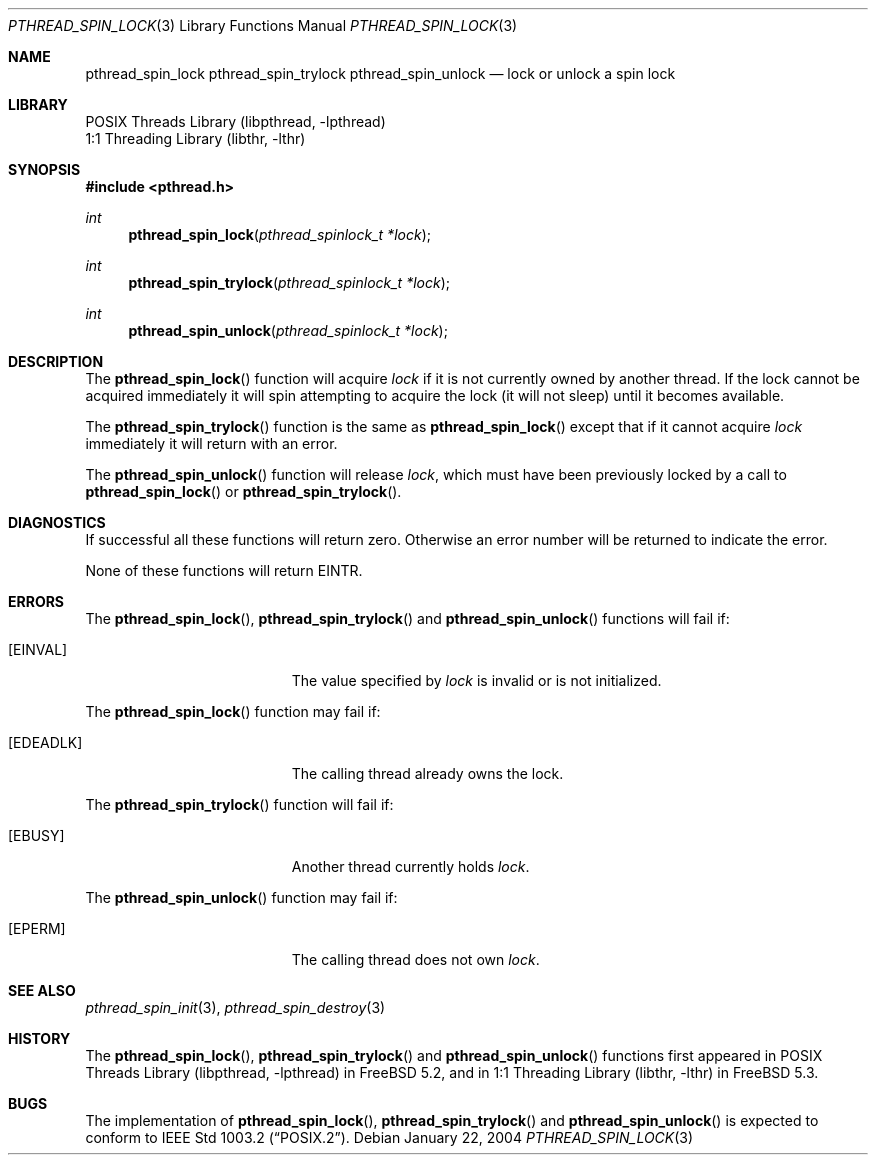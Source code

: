 .\" Copyright (c) 2004 Michael Telahun Makonnen
.\" All rights reserved.
.\"
.\" Redistribution and use in source and binary forms, with or without
.\" modification, are permitted provided that the following conditions
.\" are met:
.\" 1. Redistributions of source code must retain the above copyright
.\"    notice, this list of conditions and the following disclaimer.
.\" 2. Redistributions in binary form must reproduce the above copyright
.\"    notice, this list of conditions and the following disclaimer in the
.\"    documentation and/or other materials provided with the distribution.
.\"
.\" THIS SOFTWARE IS PROVIDED BY THE AUTHOR AND CONTRIBUTORS ``AS IS'' AND
.\" ANY EXPRESS OR IMPLIED WARRANTIES, INCLUDING, BUT NOT LIMITED TO, THE
.\" IMPLIED WARRANTIES OF MERCHANTABILITY AND FITNESS FOR A PARTICULAR PURPOSE
.\" ARE DISCLAIMED.  IN NO EVENT SHALL THE AUTHOR OR CONTRIBUTORS BE LIABLE
.\" FOR ANY DIRECT, INDIRECT, INCIDENTAL, SPECIAL, EXEMPLARY, OR CONSEQUENTIAL
.\" DAMAGES (INCLUDING, BUT NOT LIMITED TO, PROCUREMENT OF SUBSTITUTE GOODS
.\" OR SERVICES; LOSS OF USE, DATA, OR PROFITS; OR BUSINESS INTERRUPTION)
.\" HOWEVER CAUSED AND ON ANY THEORY OF LIABILITY, WHETHER IN CONTRACT, STRICT
.\" LIABILITY, OR TORT (INCLUDING NEGLIGENCE OR OTHERWISE) ARISING IN ANY WAY
.\" OUT OF THE USE OF THIS SOFTWARE, EVEN IF ADVISED OF THE POSSIBILITY OF
.\" SUCH DAMAGE.
.\"
.\" $FreeBSD$
.\"
.\" Note: The date here should be updated whenever a non-trivial
.\" change is made to the manual page.
.Dd January 22, 2004
.Dt PTHREAD_SPIN_LOCK 3 PTHREAD_SPIN_TRYLOCK 3 PTHREAD_SPIN_UNLOCK 3
.Os
.Sh NAME
.Nm pthread_spin_lock pthread_spin_trylock pthread_spin_unlock
.Nd "lock or unlock a spin lock"
.Sh LIBRARY
.Lb libpthread
.Lb libthr
.Sh SYNOPSIS
.In pthread.h
.Ft int
.Fn pthread_spin_lock "pthread_spinlock_t *lock"
.Ft int
.Fn pthread_spin_trylock "pthread_spinlock_t *lock"
.Ft int
.Fn pthread_spin_unlock "pthread_spinlock_t *lock"
.Sh DESCRIPTION
The
.Fn pthread_spin_lock
function will acquire
.Fa lock
if it is not currently owned by another thread.
If the lock cannot be acquired immediately it will
spin attempting to acquire the lock (it will not sleep) until
it becomes available.
.Pp
The
.Fn pthread_spin_trylock
function is the same as
.Fn pthread_spin_lock
except that if it cannot acquire
.Fa lock
immediately it will return with an error.
.Pp
The
.Fn pthread_spin_unlock
function will release
.Fa lock ,
which must have been previously locked by a call to
.Fn pthread_spin_lock
or
.Fn pthread_spin_trylock .
.Sh DIAGNOSTICS
If successful all these functions will return zero.
Otherwise an error number will be returned to indicate the error.
.Pp
None of these functions will return EINTR.
.Pp
.Sh ERRORS
The
.Fn pthread_spin_lock ,
.Fn pthread_spin_trylock
and
.Fn pthread_spin_unlock
functions will fail if:
.Bl -tag -width Er
.It Bq Er EINVAL
The value specified by
.Fa lock
is invalid or is not initialized.
.El
.Pp
The
.Fn pthread_spin_lock
function may fail if:
.Bl -tag -width Er
.It Bq Er EDEADLK
The calling thread already owns the lock.
.El
.Pp
The
.Fn pthread_spin_trylock
function will fail if:
.Bl -tag -width Er
.It Bq Er EBUSY
Another thread currently holds
.Fa lock .
.El
.Pp
The
.Fn pthread_spin_unlock
function may fail if:
.Bl -tag -width Er
.It Bq Er EPERM
The calling thread does not own
.Fa lock .
.El
.Sh SEE ALSO
.Xr pthread_spin_init 3 ,
.Xr pthread_spin_destroy 3
.Sh HISTORY
The
.Fn pthread_spin_lock ,
.Fn pthread_spin_trylock
and
.Fn pthread_spin_unlock
functions first appeared in
.Lb libpthread
in
.Fx 5.2 ,
and in
.Lb libthr
in
.Fx 5.3 .
.Sh BUGS
The implementation of
.Fn pthread_spin_lock ,
.Fn pthread_spin_trylock
and
.Fn pthread_spin_unlock
is expected to conform to
.St -p1003.2 .
